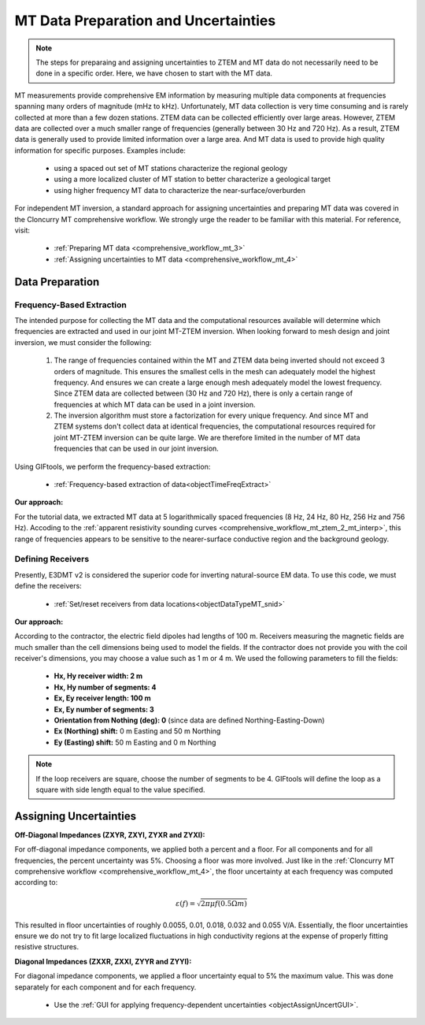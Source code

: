 .. _comprehensive_workflow_mt_ztem_3:

MT Data Preparation and Uncertainties
=====================================

.. note:: The steps for preparaing and assigning uncertainties to ZTEM and MT data do not necessarily need to be done in a specific order. Here, we have chosen to start with the MT data.


MT measurements provide comprehensive EM information by measuring multiple data components at frequencies spanning many orders of magnitude (mHz to kHz).
Unfortunately, MT data collection is very time consuming and is rarely collected at more than a few dozen stations.
ZTEM data can be collected efficiently over large areas.
However, ZTEM data are collected over a much smaller range of frequencies (generally between 30 Hz and 720 Hz). 
As a result, ZTEM data is generally used to provide limited information over a large area.
And MT data is used to provide high quality information for specific purposes. Examples include:

    - using a spaced out set of MT stations characterize the regional geology
    - using a more localized cluster of MT station to better characterize a geological target
    - using higher frequency MT data to characterize the near-surface/overburden


For independent MT inversion, a standard approach for assigning uncertainties and preparing MT data was covered in the Cloncurry MT comprehensive workflow.
We strongly urge the reader to be familiar with this material. For reference, visit:

    - :ref:`Preparing MT data <comprehensive_workflow_mt_3>`

    - :ref:`Assigning uncertainties to MT data <comprehensive_workflow_mt_4>`



Data Preparation
----------------

Frequency-Based Extraction
^^^^^^^^^^^^^^^^^^^^^^^^^^

The intended purpose for collecting the MT data and the computational resources available will determine which frequencies are extracted and used in our joint MT-ZTEM inversion.
When looking forward to mesh design and joint inversion, we must consider the following:

    1. The range of frequencies contained within the MT and ZTEM data being inverted should not exceed 3 orders of magnitude. This ensures the smallest cells in the mesh can adequately model the highest frequency. And ensures we can create a large enough mesh adequately model the lowest frequency. Since ZTEM data are collected between (30 Hz and 720 Hz), there is only a certain range of frequencies at which MT data can be used in a joint inversion.
    
    2. The inversion algorithm must store a factorization for every unique frequency. And since MT and ZTEM systems don't collect data at identical frequencies, the computational resources required for joint MT-ZTEM inversion can be quite large. We are therefore limited in the number of MT data frequencies that can be used in our joint inversion.


Using GIFtools, we perform the frequency-based extraction:

	- :ref:`Frequency-based extraction of data<objectTimeFreqExtract>`


**Our approach:**

For the tutorial data, we extracted MT data at 5 logarithmically spaced frequencies (8 Hz, 24 Hz, 80 Hz, 256 Hz and 756 Hz). Accoding to the :ref:`apparent resistivity sounding curves <comprehensive_workflow_mt_ztem_2_mt_interp>`, this range of frequencies appears to be sensitive to the nearer-surface conductive region and the background geology.



Defining Receivers
^^^^^^^^^^^^^^^^^^

Presently, E3DMT v2 is considered the superior code for inverting natural-source EM data. To use this code, we must define the receivers:

	- :ref:`Set/reset receivers from data locations<objectDataTypeMT_snid>`

**Our approach:**

According to the contractor, the electric field dipoles had lengths of 100 m. Receivers measuring the magnetic fields are much smaller than the cell dimensions being used to model the fields. If the contractor does not provide you with the coil receiver's dimensions, you may choose a value such as 1 m or 4 m. We used the following parameters to fill the fields:

	- **Hx, Hy receiver width: 2 m**
	- **Hx, Hy number of segments: 4**
	- **Ex, Ey receiver length: 100 m**
	- **Ex, Ey number of segments: 3**
	- **Orientation from Nothing (deg): 0** (since data are defined Northing-Easting-Down)
	- **Ex (Northing) shift:** 0 m Easting and 50 m Northing
	- **Ey (Easting) shift:** 50 m Easting and 0 m Northing

.. note:: If the loop receivers are square, choose the number of segments to be 4. GIFtools will define the loop as a square with side length equal to the value specified.




Assigning Uncertainties
-----------------------

**Off-Diagonal Impedances (ZXYR, ZXYI, ZYXR and ZYXI):**

For off-diagonal impedance components, we applied both a percent and a floor. For all components and for all frequencies, the percent uncertainty was 5%. Choosing a floor was more involved. Just like in the :ref:`Cloncurry MT comprehensive workflow <comprehensive_workflow_mt_4>`, the floor uncertainty at each frequency was computed according to:

.. math::
    \varepsilon (f) = \sqrt{2\pi \mu f (0.5 \Omega m)}

This resulted in floor uncertainties of roughly 0.0055, 0.01, 0.018, 0.032 and 0.055 V/A. Essentially, the floor uncertainties ensure we do not try to fit large localized fluctuations in high conductivity regions at the expense of properly fitting resistive structures.


**Diagonal Impedances (ZXXR, ZXXI, ZYYR and ZYYI):**

For diagonal impedance components, we applied a floor uncertainty equal to 5% the maximum value. This was done separately for each component and for each frequency.


    - Use the :ref:`GUI for applying frequency-dependent uncertainties <objectAssignUncertGUI>`.